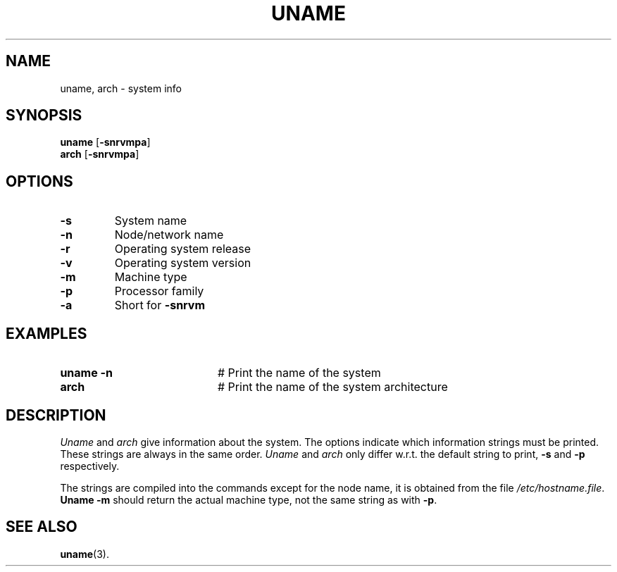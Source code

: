 .TH UNAME 1
.SH NAME
uname, arch \- system info
.SH SYNOPSIS
\fBuname\fR [\fB\-snrvmpa\fR]\fR
.br
\fBarch\fR [\fB\-snrvmpa\fR]\fR
.br
.de FL
.TP
\\fB\\$1\\fR
\\$2
..
.de EX
.TP 20
\\fB\\$1\\fR
# \\$2
..
.SH OPTIONS
.FL "\-s" "System name"
.FL "\-n" "Node/network name"
.FL "\-r" "Operating system release"
.FL "\-v" "Operating system version"
.FL "\-m" "Machine type"
.FL "\-p" "Processor family"
.FL "\-a" "Short for \fB\-snrvm\fR"
.SH EXAMPLES
.EX "uname -n" "Print the name of the system"
.EX "arch" "Print the name of the system architecture"
.SH DESCRIPTION
.PP
\fIUname\fP and \fIarch\fP give information about the system.  The options
indicate which information strings must be printed.  These strings are always
in the same order.  \fIUname\fP and \fIarch\fP only differ w.r.t. the default
string to print, \fB\-s\fP and \fB\-p\fP respectively.
.PP
The strings are compiled into the commands except for the node name, it is
obtained from the file \fI/etc/hostname.file\fP.  \fBUname \-m\fP should
return the actual machine type, not the same string as with \fB\-p\fP.
.SH "SEE ALSO"
.BR uname (3).
